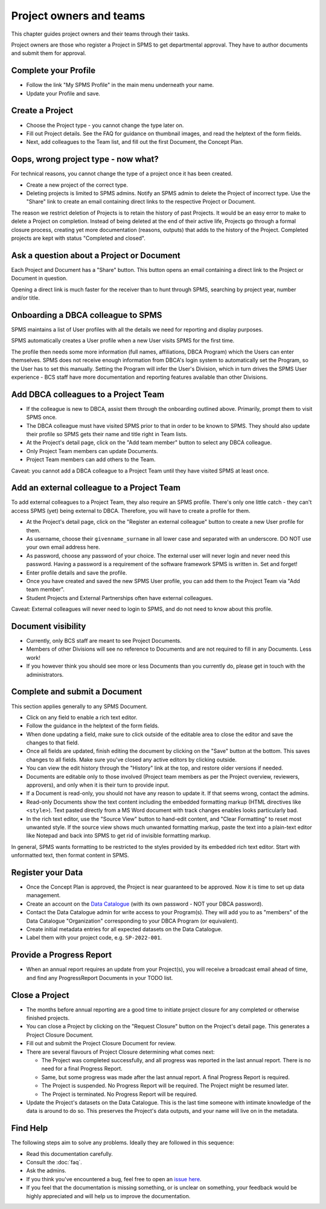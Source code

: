 .. _authors:

************************
Project owners and teams
************************

This chapter guides project owners and their teams through their tasks.

Project owners are those who register a Project in SPMS to get departmental approval.
They have to author documents and submit them for approval.

Complete your Profile
=====================
* Follow the link "My SPMS Profile" in the main menu underneath your name.
* Update your Profile and save.

Create a Project
==============================
* Choose the Project type - you cannot change the type later on.
* Fill out Project details. See the FAQ for guidance on thumbnail images, and read the helptext of the form fields.
* Next, add colleagues to the Team list, and fill out the first Document, the Concept Plan.

Oops, wrong project type - now what?
====================================
For technical reasons, you cannot change the type of a project once it has been created.

* Create a new project of the correct type.
* Deleting projects is limited to SPMS admins.
  Notify an SPMS admin to delete the Project of incorrect type.
  Use the "Share" link to create an email containing direct links to the respective Project or Document.

The reason we restrict deletion of Projects is to retain the history of past Projects.
It would be an easy error to make to delete a Project on completion. 
Instead of being deleted at the end of their active life, Projects go through a formal closure process, 
creating yet more documentation (reasons, outputs) that adds to the history of the Project.
Completed projects are kept with status "Completed and closed".

Ask a question about a Project or Document
==========================================
Each Project and Document has a "Share" button. 
This button opens an email containing a direct link to the Project or Document in question.

Opening a direct link is much faster for the receiver than to hunt through SPMS, 
searching by project year, number and/or title.

Onboarding a DBCA colleague to SPMS
===================================
SPMS maintains a list of User profiles with all the details we need for reporting and display purposes.

SPMS automatically creates a User profile when a new User visits SPMS for the first time.

The profile then needs some more information (full names, affiliations, DBCA Program) which the Users can enter themselves.
SPMS does not receive enough information from DBCA's login system to automatically set the Program, so the User has to set this manually.
Setting the Program will infer the User's Division, which in turn drives the SPMS User experience - 
BCS staff have more documentation and reporting features available than other Divisions.

Add DBCA colleagues to a Project Team
=====================================
* If the colleague is new to DBCA, assist them through the onboarding outlined above. Primarily, prompt them to visit SPMS once.
* The DBCA colleague must have visited SPMS prior to that in order to be known to SPMS.
  They should also update their profile so SPMS gets their name and title right in Team lists.
* At the Project's detail page, click on the "Add team member" button to select any DBCA colleague.
* Only Project Team members can update Documents.
* Project Team members can add others to the Team.

Caveat: you cannot add a DBCA colleague to a Project Team until they have visited SPMS at least once.

Add an external colleague to a Project Team
===========================================
To add external colleagues to a Project Team, they also require an SPMS profile. 
There's only one little catch - they can't access SPMS (yet) being external to DBCA.
Therefore, you will have to create a profile for them.

* At the Project's detail page, click on the "Register an external colleague" button to create a new User profile for them.
* As username, choose their ``givenname_surname`` in all lower case and separated with an underscore. DO NOT use your own email address here.
* As password, choose any password of your choice. The external user will never login and never need this password. 
  Having a password is a requirement of the software framework SPMS is written in. Set and forget!
* Enter profile details and save the profile.
* Once you have created and saved the new SPMS User profile, you can add them to the Project Team via "Add team member".
* Student Projects and External Partnerships often have external colleagues.

Caveat: External colleagues will never need to login to SPMS, and do not need to know about this profile.

Document visibility
===================
* Currently, only BCS staff are meant to see Project Documents. 
* Members of other Divisions will see no reference to Documents and are not required to fill in any Documents. Less work!
* If you however think you should see more or less Documents than you currently do, please get in touch with the administrators.

Complete and submit a Document
==============================
This section applies generally to any SPMS Document.

* Click on any field to enable a rich text editor.
* Follow the guidance in the helptext of the form fields.
* When done updating a field, make sure to click outside of the editable area to close the editor and save the changes to that field.
* Once all fields are updated, finish editing the document by clicking on the "Save" button at the bottom. 
  This saves changes to all fields. Make sure you've closed any active editors by clicking outside.
* You can view the edit history through the "History" link at the top, and restore older versions if needed.
* Documents are editable only to those involved (Project team members as per the Project overview, reviewers, approvers), 
  and only when it is their turn to provide input.
* If a Document is read-only, you should not have any reason to update it. If that seems wrong, contact the admins.
* Read-only Documents show the text content including the embedded formatting markup (HTML directives like ``<style>``). 
  Text pasted directly from a MS Word document with track changes enables looks particularly bad.
* In the rich text editor, use the "Source View" button to hand-edit content, and "Clear Formatting" to reset most unwanted style.
  If the source view shows much unwanted formatting markup, paste the text into a plain-text editor like Notepad 
  and back into SPMS to get rid of invisible formatting markup.

In general, SPMS wants formatting to be restricted to the styles provided by its embedded rich text editor.
Start with unformatted text, then format content in SPMS.

Register your Data
==============================
* Once the Concept Plan is approved, the Project is near guaranteed to be approved. Now it is time to set up data management.
* Create an account on the `Data Catalogue <https://data.dbca.wa.gov.au/>`_ (with its own password - NOT your DBCA password).
* Contact the Data Catalogue admin for write access to your Program(s). 
  They will add you to as "members" of the Data Catalogue "Organization" corresponding to your DBCA Program (or equivalent).
* Create initial metadata entries for all expected datasets on the Data Catalogue.
* Label them with your project code, e.g. ``SP-2022-001``.

Provide a Progress Report
==============================
* When an annual report requires an update from your Project(s), you will receive a broadcast email ahead of time, 
  and find any ProgressReport Documents in your TODO list.


Close a Project
==============================
* The months before annual reporting are a good time to initiate project closure for any completed or otherwise finished projects.
* You can close a Project by clicking on the "Request Closure" button on the Project's detail page. This generates a Project Closure Document.
* Fill out and submit the Project Closure Document for review.
* There are several flavours of Project Closure determining what comes next:

  * The Project was completed successfully, and all progress was reported in the last annual report. There is no need for a final Progress Report.
  * Same, but some progress was made after the last annual report. A final Progress Report is required.
  * The Project is suspended. No Progress Report will be required. The Project might be resumed later.
  * The Project is terminated. No Progress Report will be required.
* Update the Project's datasets on the Data Catalogue. 
  This is the last time someone with intimate knowledge of the data is around to do so. 
  This preserves the Project's data outputs, and your name will live on in the metadata.

Find Help
==============================
The following steps aim to solve any problems. Ideally they are followed in this sequence:

* Read this documentation carefully.
* Consult the :doc:`faq`.
* Ask the admins.
* If you think you've encountered a bug, feel free to open an `issue here <https://github.com/dbca-wa/SPMS/issues>`_.
* If you feel that the documentation is missing something, or is unclear on something, your feedback would be highly appreciated and will help us to improve the documentation.
